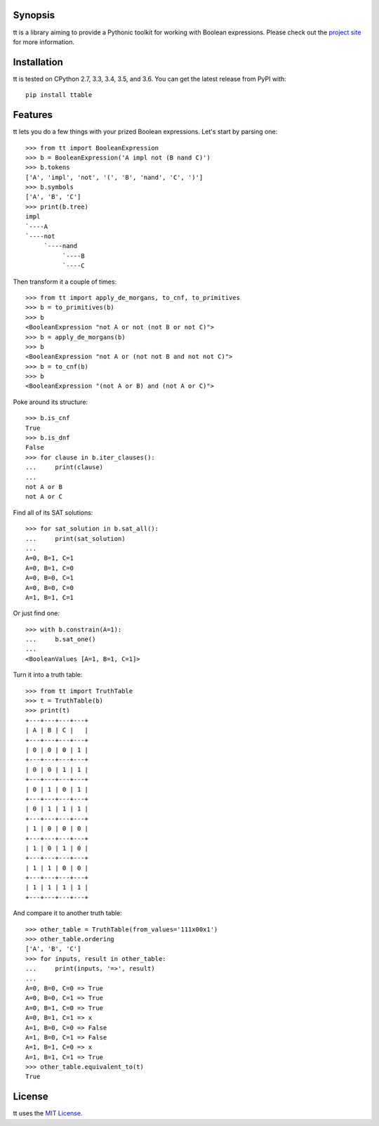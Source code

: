 |pypi| |nixbuild| |winbuild|

Synopsis
--------

tt is a library aiming to provide a Pythonic toolkit for working with Boolean expressions. Please check out the `project site`_ for more information.

Installation
------------

tt is tested on CPython 2.7, 3.3, 3.4, 3.5, and 3.6. You can get the latest release from PyPI with::

    pip install ttable

Features
--------

tt lets you do a few things with your prized Boolean expressions. Let's start by parsing one::

    >>> from tt import BooleanExpression
    >>> b = BooleanExpression('A impl not (B nand C)')
    >>> b.tokens
    ['A', 'impl', 'not', '(', 'B', 'nand', 'C', ')']
    >>> b.symbols
    ['A', 'B', 'C']
    >>> print(b.tree)
    impl
    `----A
    `----not
         `----nand
              `----B
              `----C

Then transform it a couple of times::

    >>> from tt import apply_de_morgans, to_cnf, to_primitives
    >>> b = to_primitives(b)
    >>> b
    <BooleanExpression "not A or not (not B or not C)">
    >>> b = apply_de_morgans(b)
    >>> b
    <BooleanExpression "not A or (not not B and not not C)">
    >>> b = to_cnf(b)
    >>> b
    <BooleanExpression "(not A or B) and (not A or C)">

Poke around its structure::

    >>> b.is_cnf
    True
    >>> b.is_dnf
    False
    >>> for clause in b.iter_clauses():
    ...     print(clause)
    ...
    not A or B
    not A or C

Find all of its SAT solutions::

    >>> for sat_solution in b.sat_all():
    ...     print(sat_solution)
    ...
    A=0, B=1, C=1
    A=0, B=1, C=0
    A=0, B=0, C=1
    A=0, B=0, C=0
    A=1, B=1, C=1

Or just find one::

    >>> with b.constrain(A=1):
    ...     b.sat_one()
    ...
    <BooleanValues [A=1, B=1, C=1]>

Turn it into a truth table::

    >>> from tt import TruthTable
    >>> t = TruthTable(b)
    >>> print(t)
    +---+---+---+---+
    | A | B | C |   |
    +---+---+---+---+
    | 0 | 0 | 0 | 1 |
    +---+---+---+---+
    | 0 | 0 | 1 | 1 |
    +---+---+---+---+
    | 0 | 1 | 0 | 1 |
    +---+---+---+---+
    | 0 | 1 | 1 | 1 |
    +---+---+---+---+
    | 1 | 0 | 0 | 0 |
    +---+---+---+---+
    | 1 | 0 | 1 | 0 |
    +---+---+---+---+
    | 1 | 1 | 0 | 0 |
    +---+---+---+---+
    | 1 | 1 | 1 | 1 |
    +---+---+---+---+

And compare it to another truth table::

    >>> other_table = TruthTable(from_values='111x00x1')
    >>> other_table.ordering
    ['A', 'B', 'C']
    >>> for inputs, result in other_table:
    ...     print(inputs, '=>', result)
    ...
    A=0, B=0, C=0 => True
    A=0, B=0, C=1 => True
    A=0, B=1, C=0 => True
    A=0, B=1, C=1 => x
    A=1, B=0, C=0 => False
    A=1, B=0, C=1 => False
    A=1, B=1, C=0 => x
    A=1, B=1, C=1 => True
    >>> other_table.equivalent_to(t)
    True


License
-------

tt uses the `MIT License`_.


.. _MIT License: https://opensource.org/licenses/MIT
.. _project site: http://tt.bwel.ch

.. |pypi| image:: https://img.shields.io/pypi/v/ttable.svg?style=flat-square&label=pypi
    :target: https://pypi.python.org/pypi/ttable
    :alt: tt's PyPI page

.. |nixbuild| image:: https://img.shields.io/travis/welchbj/tt/develop.svg?style=flat-square&label=mac%2Flinux%20build
    :target: https://travis-ci.org/welchbj/tt
    :alt: Linux build on Travis CI

.. |winbuild| image:: https://img.shields.io/appveyor/ci/welchbj/tt/develop.svg?style=flat-square&label=windows%20build
    :target: https://ci.appveyor.com/project/welchbj/tt
    :alt: Windows build on AppVeyor


